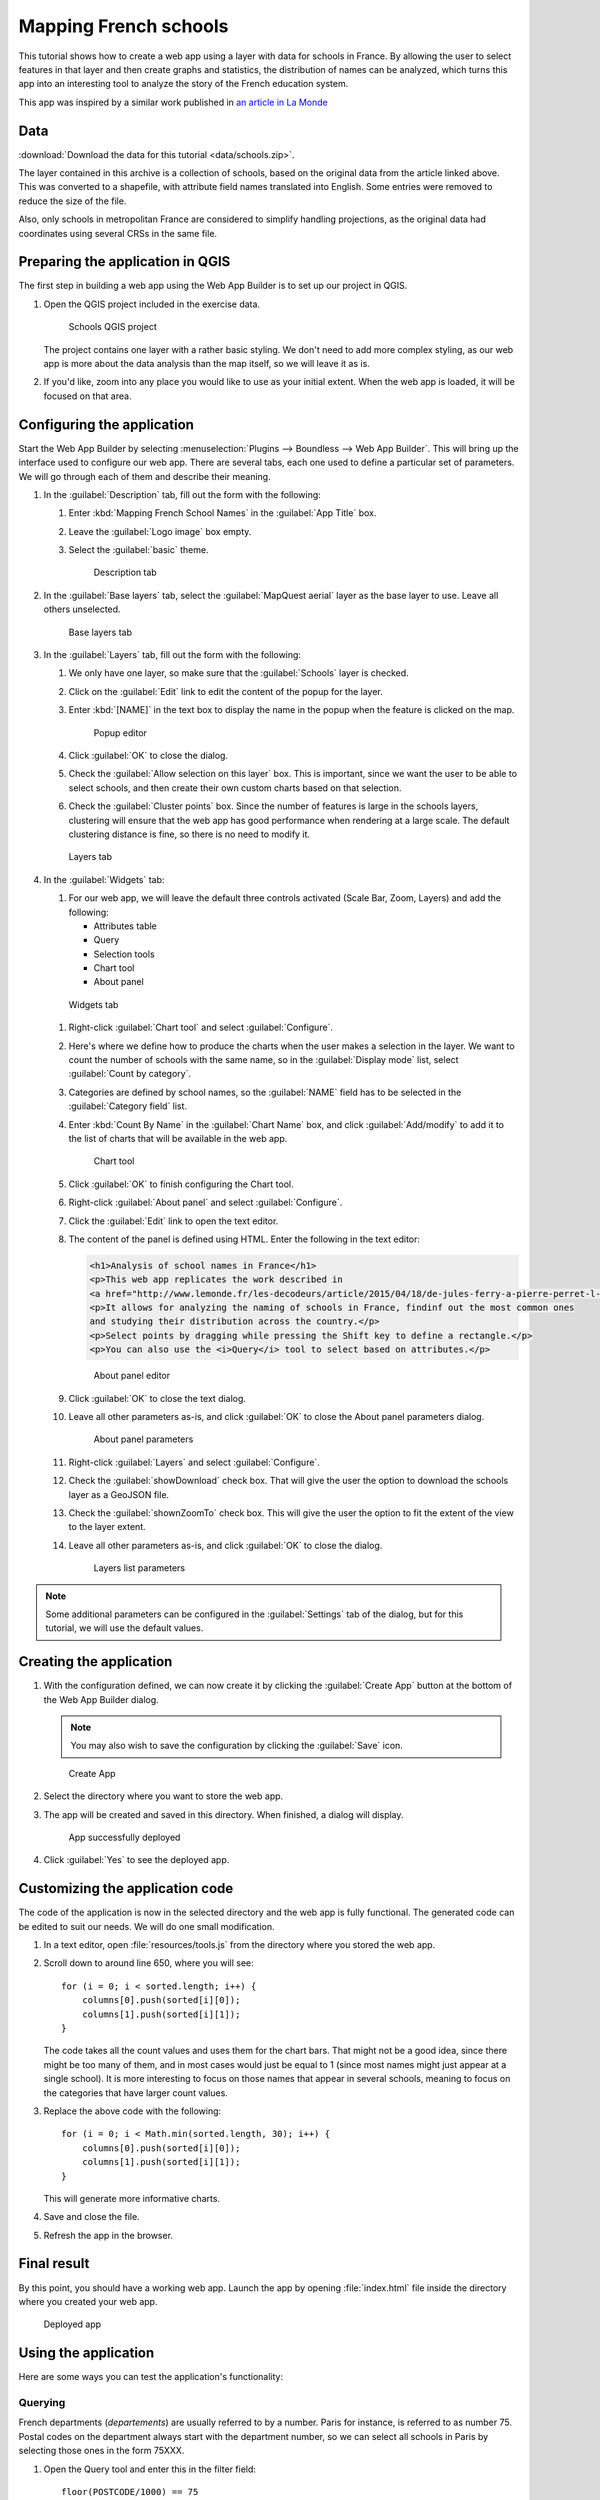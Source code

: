 .. _qgis.webappbuilder.tutorials.schools:

Mapping French schools
======================

This tutorial shows how to create a web app using a layer with data for schools in France. By allowing the user to select features in that layer and then create graphs and statistics, the distribution of names can be analyzed, which turns this app into an interesting tool to analyze the story of the French education system.

This app was inspired by a similar work published in `an article in La Monde <http://www.lemonde.fr/les-decodeurs/article/2015/04/18/de-jules-ferry-a-pierre-perret-l-etonnant-palmares-des-noms-d-ecoles-de-colleges-et-de-lycees-en-france_4613091_4355770.html>`_

Data
----

:download:`Download the data for this tutorial <data/schools.zip>`.

The layer contained in this archive is a collection of schools, based on the original data from the article linked above. This was converted to a shapefile, with attribute field names translated into English. Some entries were removed to reduce the size of the file.

Also, only schools in metropolitan France are considered to simplify handling projections, as the original data had coordinates using several CRSs in the same file.

Preparing the application in QGIS
---------------------------------

The first step in building a web app using the Web App Builder is to set up our project in QGIS.

#. Open the QGIS project included in the exercise data. 

   .. figure:: img/qgisproject.png

      Schools QGIS project

   The project contains one layer with a rather basic styling. We don't need to add more complex styling, as our web app is more about the data analysis than the map itself, so we will leave it as is. 

#. If you'd like, zoom into any place you would like to use as your initial extent. When the web app is loaded, it will be focused on that area.

Configuring the application
---------------------------

Start the Web App Builder by selecting :menuselection:`Plugins --> Boundless --> Web App Builder`. This will bring up the interface used to configure our web app. There are several tabs, each one used to define a particular set of parameters. We will go through each of them and describe their meaning.

#. In the :guilabel:`Description` tab, fill out the form with the following:

   #. Enter :kbd:`Mapping French School Names` in the :guilabel:`App Title` box.

   #. Leave the :guilabel:`Logo image` box empty.

   #. Select the :guilabel:`basic` theme.

      .. figure:: img/descriptiontab.png

         Description tab

#. In the :guilabel:`Base layers` tab, select the :guilabel:`MapQuest aerial` layer as the base layer to use. Leave all others unselected.

   .. figure:: img/baselayerstab.png

      Base layers tab

#. In the :guilabel:`Layers` tab, fill out the form with the following:

   #. We only have one layer, so make sure that the :guilabel:`Schools` layer is checked.

   #. Click on the :guilabel:`Edit` link to edit the content of the popup for the layer.

   #. Enter :kbd:`[NAME]` in the text box to display the name in the popup when the feature is clicked on the map.

      .. figure:: img/popupeditor.png

         Popup editor

   #. Click :guilabel:`OK` to close the dialog.

   #. Check the :guilabel:`Allow selection on this layer` box. This is important, since we want the user to be able to select schools, and then create their own custom charts based on that selection.

   #. Check the :guilabel:`Cluster points` box. Since the number of features is large in the schools layers, clustering will ensure that the web app has good performance when rendering at a large scale. The default clustering distance is fine, so there is no need to modify it.

   .. figure:: img/layerstab.png

      Layers tab

#. In the :guilabel:`Widgets` tab:

   #. For our web app, we will leave the default three controls activated (Scale Bar, Zoom, Layers) and add the following:

      * Attributes table
      * Query
      * Selection tools
      * Chart tool
      * About panel

   .. figure:: img/widgetstab.png

      Widgets tab

   #. Right-click :guilabel:`Chart tool` and select :guilabel:`Configure`.

   #. Here's where we define how to produce the charts when the user makes a selection in the layer. We want to count the number of schools with the same name, so in the :guilabel:`Display mode` list, select :guilabel:`Count by category`.

   #. Categories are defined by school names, so the :guilabel:`NAME` field has to be selected in the :guilabel:`Category field` list.

   #. Enter :kbd:`Count By Name` in the :guilabel:`Chart Name` box, and click :guilabel:`Add/modify` to add it to the list of charts that will be available in the web app.

      .. figure:: img/charttool.png

         Chart tool

   #. Click :guilabel:`OK` to finish configuring the Chart tool.

   #. Right-click :guilabel:`About panel` and select :guilabel:`Configure`.

   #. Click the :guilabel:`Edit` link to open the text editor.


   #. The content of the panel is defined using HTML. Enter the following in the text editor:

      .. code-block:: html

          <h1>Analysis of school names in France</h1>
          <p>This web app replicates the work described in 
          <a href="http://www.lemonde.fr/les-decodeurs/article/2015/04/18/de-jules-ferry-a-pierre-perret-l-etonnant-palmares-des-noms-d-ecoles-de-colleges-et-de-lycees-en-france_4613091_4355770.html">Le Monde</a>.</p>
          <p>It allows for analyzing the naming of schools in France, findinf out the most common ones
          and studying their distribution across the country.</p>
          <p>Select points by dragging while pressing the Shift key to define a rectangle.</p>
          <p>You can also use the <i>Query</i> tool to select based on attributes.</p>

      .. figure:: img/aboutpaneleditor.png

         About panel editor

   #. Click :guilabel:`OK` to close the text dialog.

   #. Leave all other parameters as-is, and click :guilabel:`OK` to close the About panel parameters dialog.

      .. figure:: img/aboutpanel.png

         About panel parameters

   #. Right-click :guilabel:`Layers` and select :guilabel:`Configure`.

   #. Check the :guilabel:`showDownload` check box. That will give the user the option to download the schools layer as a GeoJSON file.

   #. Check the :guilabel:`shownZoomTo` check box. This will give the user the option to fit the extent of the view to the layer extent.

   #. Leave all other parameters as-is, and click :guilabel:`OK` to close the dialog.

      .. figure:: img/layerslist.png

         Layers list parameters

.. note:: Some additional parameters can be configured in the :guilabel:`Settings` tab of the dialog, but for this tutorial, we will use the default values.

Creating the application
------------------------

#. With the configuration defined, we can now create it by clicking the :guilabel:`Create App` button at the bottom of the Web App Builder dialog.

   .. note:: You may also wish to save the configuration by clicking the :guilabel:`Save` icon.

   .. figure:: img/builderbuttons.png

      Create App

#. Select the directory where you want to store the web app. 

#. The app will be created and saved in this directory. When finished, a dialog will display.

   .. figure:: img/deployed.png

      App successfully deployed

#. Click :guilabel:`Yes` to see the deployed app.
  

Customizing the application code
--------------------------------

The code of the application is now in the selected directory and the web app is fully functional. The generated code can be edited to suit our needs. We will do one small modification.

#. In a text editor, open :file:`resources/tools.js` from the directory where you stored the web app.

#. Scroll down to around line 650, where you will see::

      for (i = 0; i < sorted.length; i++) {
          columns[0].push(sorted[i][0]);
          columns[1].push(sorted[i][1]);
      }

   The code takes all the count values and uses them for the chart bars. That might not be a good idea, since there might be too many of them, and in most cases would just be equal to 1 (since most names might just appear at a single school). It is more interesting to focus on those names that appear in several schools, meaning to focus on the categories that have larger count values.

#. Replace the above code with the following::

      for (i = 0; i < Math.min(sorted.length, 30); i++) {
          columns[0].push(sorted[i][0]);
          columns[1].push(sorted[i][1]);
      }

   This will generate more informative charts.

#. Save and close the file.

#. Refresh the app in the browser.

Final result
------------

By this point, you should have a working web app. Launch the app by opening :file:`index.html` file inside the directory where you created your web app.

.. figure:: img/app.png

   Deployed app

Using the application
---------------------

Here are some ways you can test the application's functionality:

Querying
~~~~~~~~

French departments (*departements*) are usually referred to by a number. Paris for instance, is referred to as number 75. Postal codes on the department always start with the department number, so we can select all schools in Paris by selecting those ones in the form 75XXX.

#. Open the Query tool and enter this in the filter field::

     floor(POSTCODE/1000) == 75

#. Click :guilabel:`New selection`. The Paris schools will be highlighted. Unlike the unselected schools in the schools layer, selected ones are not clustered.

   .. figure:: img/paris.png

      Schools in Paris

#. Now close the Query tool and open the :guilabel:`Count by Name` chart:

   .. figure:: img/parischart.png

      Schools in Paris, charted

#. To see the attributes associated with each school, close the Chart panel and open the Attributes table:

   .. figure:: img/attributes.png

      Attributes

Group selection
~~~~~~~~~~~~~~~

Here is a more complex example. Let's select all public schools in the Ile-de-France region, which includes Paris. The department numbers in the region are 75, 77, 78, 91, 92, 93, 94, and 95.

#. Enter the following expression in the Query tool and click :guilabel:`New selection`::

     floor(POSTCODE/1000) in (75,77,78,91,92,93,94,95) and PUBLIC == "PU"

#. Open the Chart tool and you will see something like this:

   .. figure:: img/ilefrance.png

      Schools in Ile-de-France

Selection/filtering by name
~~~~~~~~~~~~~~~~~~~~~~~~~~~

You can also show *only* the location of schools with a given name using a trick.

The selected features are in a separate layer which is not shown in the Layers list. That means that if you turn off visibility for the schools layers the layer with selected elements will still be in the map.

#. Enter the following in the query box and click :guilabel:`New selection`::

     NAME == "JULES FERRY"

#. In the Layers list, uncheck the Schools layer. You should now see something like this:

   .. figure:: img/julesferry.png

      Schools named "Jules Ferry"
